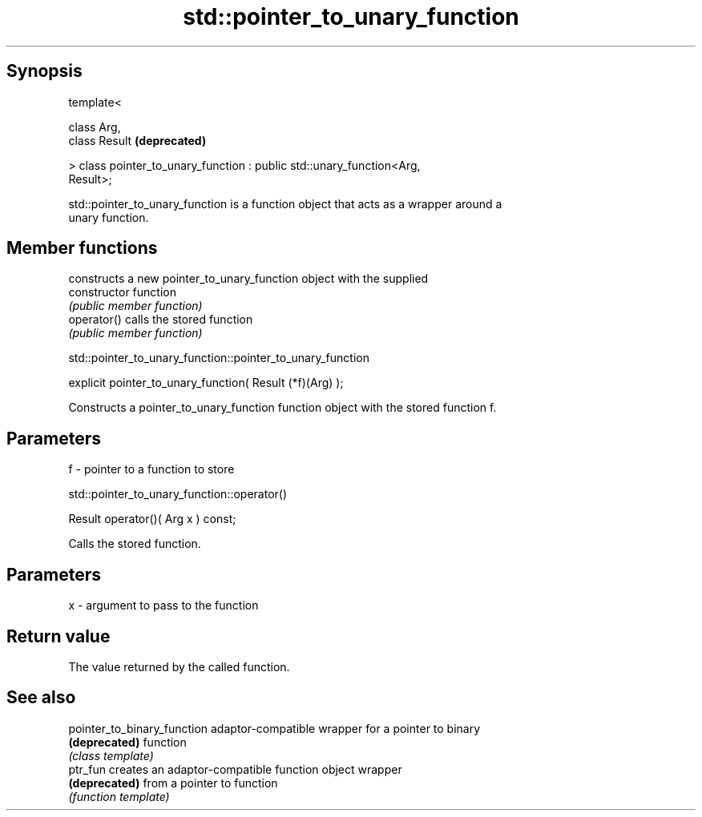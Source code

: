 .TH std::pointer_to_unary_function 3 "Jun 28 2014" "2.0 | http://cppreference.com" "C++ Standard Libary"
.SH Synopsis
   template<

       class Arg,
       class Result                                                        \fB(deprecated)\fP

   > class pointer_to_unary_function : public std::unary_function<Arg,
   Result>;

   std::pointer_to_unary_function is a function object that acts as a wrapper around a
   unary function.

.SH Member functions

                 constructs a new pointer_to_unary_function object with the supplied
   constructor   function
                 \fI(public member function)\fP
   operator()    calls the stored function
                 \fI(public member function)\fP

                std::pointer_to_unary_function::pointer_to_unary_function

   explicit pointer_to_unary_function( Result (*f)(Arg) );

   Constructs a pointer_to_unary_function function object with the stored function f.

.SH Parameters

   f - pointer to a function to store

                        std::pointer_to_unary_function::operator()

   Result operator()( Arg x ) const;

   Calls the stored function.

.SH Parameters

   x - argument to pass to the function

.SH Return value

   The value returned by the called function.

.SH See also

   pointer_to_binary_function adaptor-compatible wrapper for a pointer to binary
   \fB(deprecated)\fP               function
                              \fI(class template)\fP 
   ptr_fun                    creates an adaptor-compatible function object wrapper
   \fB(deprecated)\fP               from a pointer to function
                              \fI(function template)\fP 
